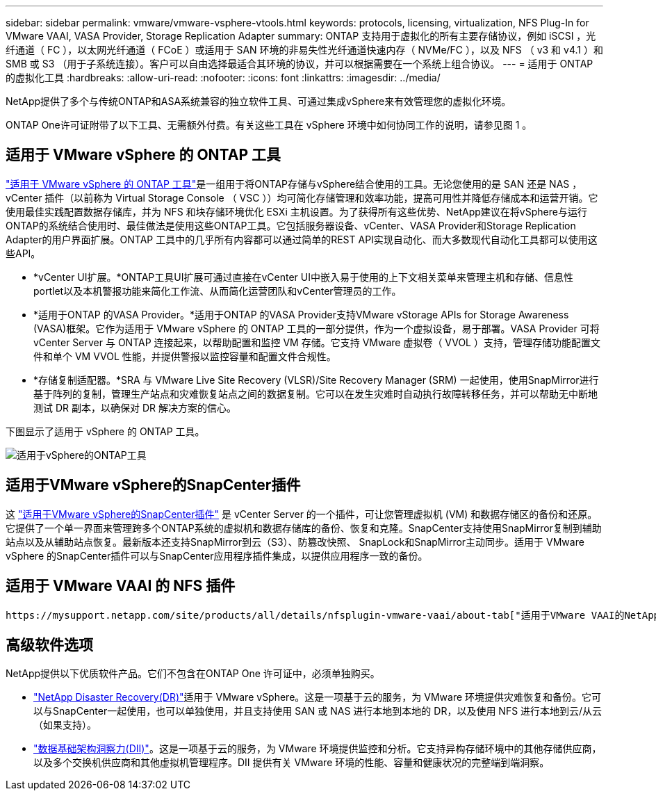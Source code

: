 ---
sidebar: sidebar 
permalink: vmware/vmware-vsphere-vtools.html 
keywords: protocols, licensing, virtualization, NFS Plug-In for VMware VAAI, VASA Provider, Storage Replication Adapter 
summary: ONTAP 支持用于虚拟化的所有主要存储协议，例如 iSCSI ，光纤通道（ FC ），以太网光纤通道（ FCoE ）或适用于 SAN 环境的非易失性光纤通道快速内存（ NVMe/FC ），以及 NFS （ v3 和 v4.1 ）和 SMB 或 S3 （用于子系统连接）。客户可以自由选择最适合其环境的协议，并可以根据需要在一个系统上组合协议。 
---
= 适用于 ONTAP 的虚拟化工具
:hardbreaks:
:allow-uri-read: 
:nofooter: 
:icons: font
:linkattrs: 
:imagesdir: ../media/


[role="lead"]
NetApp提供了多个与传统ONTAP和ASA系统兼容的独立软件工具、可通过集成vSphere来有效管理您的虚拟化环境。

ONTAP One许可证附带了以下工具、无需额外付费。有关这些工具在 vSphere 环境中如何协同工作的说明，请参见图 1 。



== 适用于 VMware vSphere 的 ONTAP 工具

https://mysupport.netapp.com/site/products/all/details/otv10/docs-tab["适用于 VMware vSphere 的 ONTAP 工具"]是一组用于将ONTAP存储与vSphere结合使用的工具。无论您使用的是 SAN 还是 NAS ， vCenter 插件（以前称为 Virtual Storage Console （ VSC ））均可简化存储管理和效率功能，提高可用性并降低存储成本和运营开销。它使用最佳实践配置数据存储库，并为 NFS 和块存储环境优化 ESXi 主机设置。为了获得所有这些优势、NetApp建议在将vSphere与运行ONTAP的系统结合使用时、最佳做法是使用这些ONTAP工具。它包括服务器设备、vCenter、VASA Provider和Storage Replication Adapter的用户界面扩展。ONTAP 工具中的几乎所有内容都可以通过简单的REST API实现自动化、而大多数现代自动化工具都可以使用这些API。

* *vCenter UI扩展。*ONTAP工具UI扩展可通过直接在vCenter UI中嵌入易于使用的上下文相关菜单来管理主机和存储、信息性portlet以及本机警报功能来简化工作流、从而简化运营团队和vCenter管理员的工作。
* *适用于ONTAP 的VASA Provider。*适用于ONTAP 的VASA Provider支持VMware vStorage APIs for Storage Awareness (VASA)框架。它作为适用于 VMware vSphere 的 ONTAP 工具的一部分提供，作为一个虚拟设备，易于部署。VASA Provider 可将 vCenter Server 与 ONTAP 连接起来，以帮助配置和监控 VM 存储。它支持 VMware 虚拟卷（ VVOL ）支持，管理存储功能配置文件和单个 VM VVOL 性能，并提供警报以监控容量和配置文件合规性。
* *存储复制适配器。*SRA 与 VMware Live Site Recovery (VLSR)/Site Recovery Manager (SRM) 一起使用，使用SnapMirror进行基于阵列的复制，管理生产站点和灾难恢复站点之间的数据复制。它可以在发生灾难时自动执行故障转移任务，并可以帮助无中断地测试 DR 副本，以确保对 DR 解决方案的信心。


下图显示了适用于 vSphere 的 ONTAP 工具。

image:vsphere_ontap_image1.png["适用于vSphere的ONTAP工具"]



== 适用于VMware vSphere的SnapCenter插件

这 https://mysupport.netapp.com/site/products/all/details/scv/docs-tab["适用于VMware vSphere的SnapCenter插件"] 是 vCenter Server 的一个插件，可让您管理虚拟机 (VM) 和数据存储区的备份和还原。它提供了一个单一界面来管理跨多个ONTAP系统的虚拟机和数据存储库的备份、恢复和克隆。SnapCenter支持使用SnapMirror复制到辅助站点以及从辅助站点恢复。最新版本还支持SnapMirror到云（S3）、防篡改快照、 SnapLock和SnapMirror主动同步。适用于 VMware vSphere 的SnapCenter插件可以与SnapCenter应用程序插件集成，以提供应用程序一致的备份。



== 适用于 VMware VAAI 的 NFS 插件

 https://mysupport.netapp.com/site/products/all/details/nfsplugin-vmware-vaai/about-tab["适用于VMware VAAI的NetApp NFS插件"]是适用于ESXi主机的插件、允许这些主机对ONTAP上的NFS数据存储库使用VAAI功能。它支持克隆操作的副本卸载、厚虚拟磁盘文件的空间预留以及快照卸载。将副本操作卸载到存储不一定会更快完成、但它会降低网络带宽要求、并减轻CPU周期、缓冲区和队列等主机资源的负载。您可以使用适用于VMware vSphere的ONTAP 工具在ESXi主机或vSphere Lifecycle Manager (如果支持)上安装此插件。



== 高级软件选项

NetApp提供以下优质软件产品。它们不包含在ONTAP One 许可证中，必须单独购买。

* https://www.netapp.com/data-services/disaster-recovery/["NetApp Disaster Recovery(DR)"]适用于 VMware vSphere。这是一项基于云的服务，为 VMware 环境提供灾难恢复和备份。它可以与SnapCenter一起使用，也可以单独使用，并且支持使用 SAN 或 NAS 进行本地到本地的 DR，以及使用 NFS 进行本地到云/从云（如果支持）。
* https://www.netapp.com/data-infrastructure-insights/["数据基础架构洞察力(DII)"]。这是一项基于云的服务，为 VMware 环境提供监控和分析。它支持异构存储环境中的其他存储供应商，以及多个交换机供应商和其他虚拟机管理程序。DII 提供有关 VMware 环境的性能、容量和健康状况的完整端到端洞察。

